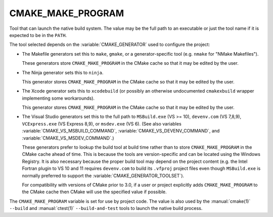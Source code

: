 CMAKE_MAKE_PROGRAM
------------------

Tool that can launch the native build system.
The value may be the full path to an executable or just the tool
name if it is expected to be in the ``PATH``.

The tool selected depends on the :variable:`CMAKE_GENERATOR` used
to configure the project:

* The Makefile generators set this to ``make``, ``gmake``, or
  a generator-specific tool (e.g. ``nmake`` for "NMake Makefiles").

  These generators store ``CMAKE_MAKE_PROGRAM`` in the CMake cache
  so that it may be edited by the user.

* The Ninja generator sets this to ``ninja``.

  This generator stores ``CMAKE_MAKE_PROGRAM`` in the CMake cache
  so that it may be edited by the user.

* The Xcode generator sets this to ``xcodebuild`` (or possibly an
  otherwise undocumented ``cmakexbuild`` wrapper implementing some
  workarounds).

  This generator stores ``CMAKE_MAKE_PROGRAM`` in the CMake cache
  so that it may be edited by the user.

* The Visual Studio generators set this to the full path to
  ``MSBuild.exe`` (VS >= 10), ``devenv.com`` (VS 7,8,9),
  ``VCExpress.exe`` (VS Express 8,9), or ``msdev.exe`` (VS 6).
  (See also variables
  :variable:`CMAKE_VS_MSBUILD_COMMAND`,
  :variable:`CMAKE_VS_DEVENV_COMMAND`, and
  :variable:`CMAKE_VS_MSDEV_COMMAND`.)

  These generators prefer to lookup the build tool at build time
  rather than to store ``CMAKE_MAKE_PROGRAM`` in the CMake cache
  ahead of time.  This is because the tools are version-specific
  and can be located using the Windows Registry.  It is also
  necessary because the proper build tool may depend on the
  project content (e.g. the Intel Fortran plugin to VS 10 and 11
  requires ``devenv.com`` to build its ``.vfproj`` project files
  even though ``MSBuild.exe`` is normally preferred to support
  the :variable:`CMAKE_GENERATOR_TOOLSET`).

  For compatibility with versions of CMake prior to 3.0, if
  a user or project explicitly adds ``CMAKE_MAKE_PROGRAM`` to
  the CMake cache then CMake will use the specified value if
  possible.

The ``CMAKE_MAKE_PROGRAM`` variable is set for use by project code.
The value is also used by the :manual:`cmake(1)` ``--build`` and
:manual:`ctest(1)` ``--build-and-test`` tools to launch the native
build process.
